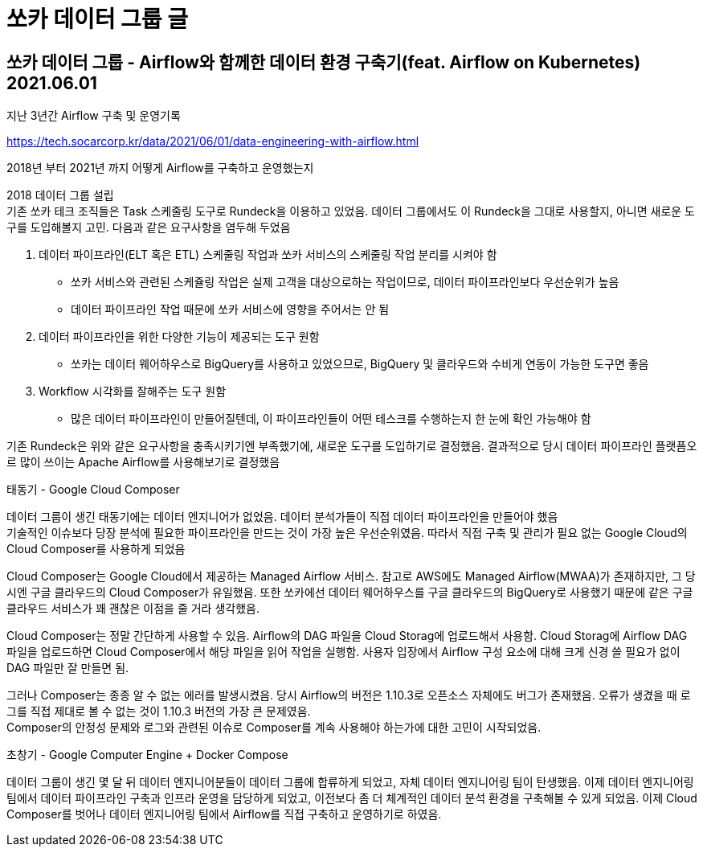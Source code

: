 :hardbreaks:
= 쏘카 데이터 그룹 글

== 쏘카 데이터 그룹 - Airflow와 함께한 데이터 환경 구축기(feat. Airflow on Kubernetes) 2021.06.01
지난 3년간 Airflow 구축 및 운영기록

https://tech.socarcorp.kr/data/2021/06/01/data-engineering-with-airflow.html

2018년 부터 2021년 까지 어떻게 Airflow를 구축하고 운영했는지

2018 데이터 그룹 설립
기존 쏘카 테크 조직들은 Task 스케줄링 도구로 Rundeck을 이용하고 있었음. 데이터 그룹에서도 이 Rundeck을 그대로 사용할지, 아니면 새로운 도구를 도입해볼지 고민. 다음과 같은 요구사항을 염두해 두었음

1. 데이터 파이프라인(ELT 혹은 ETL) 스케줄링 작업과 쏘카 서비스의 스케줄링 작업 분리를 시켜야 함
* 쏘카 서비스와 관련된 스케쥴링 작업은 실제 고객을 대상으로하는 작업이므로, 데이터 파이프라인보다 우선순위가 높음
* 데이터 파이프라인 작업 때문에 쏘카 서비스에 영향을 주어서는 안 됨
2. 데이터 파이프라인을 위한 다양한 기능이 제공되는 도구 원함
* 쏘카는 데이터 웨어하우스로 BigQuery를 사용하고 있었으므로, BigQuery 및 클라우드와 수비게 연동이 가능한 도구면 좋음
3. Workflow 시각화를 잘해주는 도구 원함
* 많은 데이터 파이프라인이 만들어질텐데, 이 파이프라인들이 어떤 테스크를 수행하는지 한 눈에 확인 가능해야 함

기존 Rundeck은 위와 같은 요구사항을 충족시키기엔 부족했기에, 새로운 도구를 도입하기로 결정했음. 결과적으로 당시 데이터 파이프라인 플랫픔오르 많이 쓰이는 Apache Airflow를 사용해보기로 결정했음

태동기 - Google Cloud Composer

데이터 그룹이 생긴 태동기에는 데이터 엔지니어가 없었음. 데이터 분석가들이 직접 데이터 파이프라인을 만들어야 했음
기술적인 이슈보다 당장 분석에 필요한 파이프라인을 만드는 것이 가장 높은 우선순위였음. 따라서 직접 구축 및 관리가 필요 없는 Google Cloud의 Cloud Composer를 사용하게 되었음

Cloud Composer는 Google Cloud에서 제공하는 Managed Airflow 서비스. 참고로 AWS에도 Managed Airflow(MWAA)가 존재하지만, 그 당시엔 구글 클라우드의 Cloud Composer가 유일했음. 또한 쏘카에선 데이터 웨어하우스를 구글 클라우드의 BigQuery로 사용했기 때문에 같은 구글 클라우드 서비스가 꽤 괜찮은 이점을 줄 거라 생각했음.

Cloud Composer는 정말 간단하게 사용할 수 있음. Airflow의 DAG 파일을 Cloud Storag에 업로드해서 사용함. Cloud Storag에 Airflow DAG 파일을 업로드하면 Cloud Composer에서 해당 파일을 읽어 작업을 실행함. 사용자 입장에서 Airflow 구성 요소에 대해 크게 신경 쓸 필요가 없이 DAG 파일만 잘 만들면 됨.

그러나 Composer는 종종 알 수 없는 에러를 발생시켰음. 당시 Airflow의 버전은 1.10.3로 오픈소스 자체에도 버그가 존재했음. 오류가 생겼을 때 로그를 직접 제대로 볼 수 없는 것이 1.10.3 버전의 가장 큰 문제였음.
Composer의 안정성 문제와 로그와 관련된 이슈로 Composer를 계속 사용해야 하는가에 대한 고민이 시작되었음.

초창기 - Google Computer Engine + Docker Compose

데이터 그룹이 생긴 몇 달 뒤 데이터 엔지니어분들이 데이터 그룹에 합류하게 되었고, 자체 데이터 엔지니어링 팀이 탄생했음. 이제 데이터 엔지니어링팀에서 데이터 파이프라인 구축과 인프라 운영을 담당하게 되었고, 이전보다 좀 더 체계적인 데이터 분석 환경을 구축해볼 수 있게 되었음. 이제 Cloud Composer를 벗어나 데이터 엔지니어링 팀에서 Airflow를 직접 구축하고 운영하기로 하였음.
